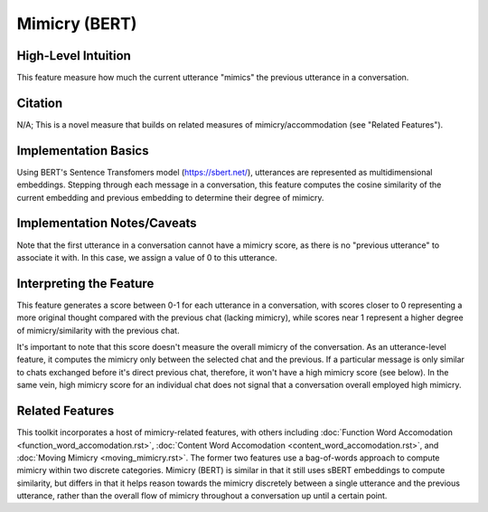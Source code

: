 .. _mimicry_bert:

Mimicry (BERT)
==============

High-Level Intuition
*********************
This feature measure how much the current utterance "mimics" the previous utterance in a conversation.

Citation
*********
N/A; This is a novel measure that builds on related measures of mimicry/accommodation (see "Related Features").

Implementation Basics 
**********************
Using BERT's Sentence Transfomers model (https://sbert.net/), utterances are represented as multidimensional embeddings. Stepping through each message in a conversation, this feature computes the cosine similarity of the current embedding and previous embedding to determine their degree of mimicry. 

Implementation Notes/Caveats 
*****************************
Note that the first utterance in a conversation cannot have a mimicry score, as there is no "previous utterance" to associate it with. In this case, we assign a value of 0 to this utterance. 

Interpreting the Feature 
*************************
This feature generates a score between 0-1 for each utterance in a conversation, with scores closer to 0 representing a more original thought compared with the previous chat (lacking mimicry), while scores near 1 represent a higher degree of mimicry/similarity with the previous chat. 

It's important to note that this score doesn't measure the overall mimicry of the conversation. As an utterance-level feature, it computes the mimicry only between the selected chat and the previous. If a particular message is only similar to chats exchanged before it's direct previous chat, therefore, it won't have a high mimicry score (see below). In the same vein, high mimicry score for an individual chat does not signal that a conversation overall employed high mimicry.

.. list-table:: Output File
   :widths: 40 20
   :header-rows: 1

   * - message
     - speaker
     - mimicry_bert
   * - Hi, my name is Shruti!
     - Speaker A
     - 0
   * - Hey, my name is Nathaniel, but I go by Nate.
     - Speaker B
     - 0.89
   * - What's the plan for today?
     - Speaker A
     - 0.12
   * - My name is Emily.
     - Speaker C
     - 0.09

Related Features 
*****************
This toolkit incorporates a host of mimicry-related features, with others including :doc:`Function Word Accomodation <function_word_accomodation.rst>`, :doc:`Content Word Accomodation <content_word_accomodation.rst>`, and :doc:`Moving Mimicry <moving_mimicry.rst>`. The former two features use a bag-of-words approach to compute mimicry within two discrete categories. Mimicry (BERT) is similar in that it still uses sBERT embeddings to compute similarity, but differs in that it helps reason towards the mimicry discretely between a single utterance and the previous utterance, rather than the overall flow of mimicry throughout a conversation up until a certain point.